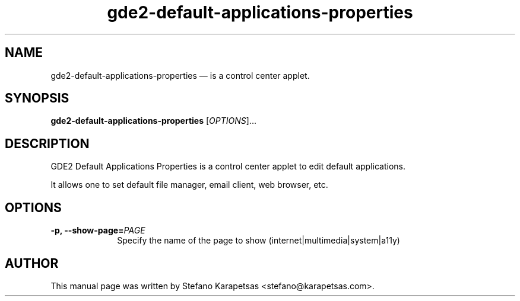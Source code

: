 .TH "gde2-default-applications-properties" "1" 

.SH "NAME" 
gde2-default-applications-properties \(em is a control center applet. 

.SH "SYNOPSIS" 
.PP 
\fBgde2-default-applications-properties\fR [\fIOPTIONS\fR]...

.SH "DESCRIPTION" 
.PP 
GDE2 Default Applications Properties is a control center applet to edit
default applications.
.PP
It allows one to set default file manager, email client, web browser, etc. 

.SH "OPTIONS" 
.PP 
.IP "\fB-p,\fP  \fB\-\-show-page=\fIPAGE\fR\fP " 10 
Specify the name of the page to show (internet|multimedia|system|a11y)

.SH "AUTHOR" 
.PP 
This manual page was written by Stefano Karapetsas <stefano@karapetsas.com>.
